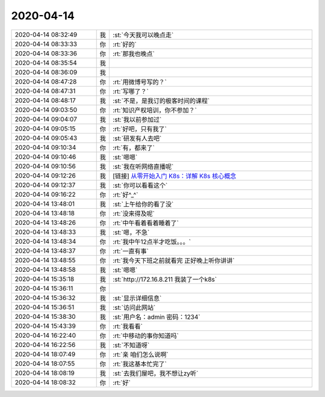 2020-04-14
-------------

.. list-table::
   :widths: 25, 1, 60

   * - 2020-04-14 08:32:49
     - 我
     - :st:`今天我可以晚点走`
   * - 2020-04-14 08:33:33
     - 你
     - :rt:`好的`
   * - 2020-04-14 08:33:36
     - 你
     - :rt:`那我也晚点`
   * - 2020-04-14 08:35:54
     - 我
     - .. image:: /images/349924.jpg
          :width: 100px
   * - 2020-04-14 08:36:09
     - 我
     - .. image:: /images/349925.jpg
          :width: 100px
   * - 2020-04-14 08:47:28
     - 你
     - :rt:`用微博号写的？`
   * - 2020-04-14 08:47:31
     - 你
     - :rt:`写哪了？`
   * - 2020-04-14 08:48:17
     - 我
     - :st:`不是，是我订的极客时间的课程`
   * - 2020-04-14 09:03:50
     - 你
     - :rt:`知识产权培训，你不参加？`
   * - 2020-04-14 09:04:07
     - 我
     - :st:`我以前参加过`
   * - 2020-04-14 09:05:15
     - 你
     - :rt:`好吧，只有我了`
   * - 2020-04-14 09:05:43
     - 我
     - :st:`研发有人去吧`
   * - 2020-04-14 09:10:34
     - 你
     - :rt:`有，都来了`
   * - 2020-04-14 09:10:46
     - 我
     - :st:`嗯嗯`
   * - 2020-04-14 09:10:56
     - 我
     - :st:`我在听网络直播呢`
   * - 2020-04-14 09:12:26
     - 我
     - [链接] `从零开始入门 K8s：详解 K8s 核心概念 <https://www.infoq.cn/article/KNMAVdo3jXs3qPKqTZBw?utm_source=wxshare>`_
   * - 2020-04-14 09:12:37
     - 我
     - :st:`你可以看看这个`
   * - 2020-04-14 09:16:22
     - 你
     - :rt:`好^_^`
   * - 2020-04-14 13:48:01
     - 我
     - :st:`上午给你的看了没`
   * - 2020-04-14 13:48:18
     - 你
     - :rt:`没来得及呢`
   * - 2020-04-14 13:48:26
     - 你
     - :rt:`中午看着看着睡着了`
   * - 2020-04-14 13:48:33
     - 我
     - :st:`嗯，不急`
   * - 2020-04-14 13:48:34
     - 你
     - :rt:`我中午12点半才吃饭。。。`
   * - 2020-04-14 13:48:37
     - 你
     - :rt:`一直有事`
   * - 2020-04-14 13:48:55
     - 你
     - :rt:`我今天下班之前就看完 正好晚上听你讲讲`
   * - 2020-04-14 13:48:58
     - 我
     - :st:`嗯嗯`
   * - 2020-04-14 15:35:18
     - 我
     - :st:`http://172.16.8.211
       我装了一个k8s`
   * - 2020-04-14 15:36:11
     - 你
     - .. image:: /images/349948.jpg
          :width: 100px
   * - 2020-04-14 15:36:32
     - 我
     - :st:`显示详细信息`
   * - 2020-04-14 15:36:51
     - 我
     - :st:`访问此网站`
   * - 2020-04-14 15:38:30
     - 我
     - :st:`用户名：admin
       密码：1234`
   * - 2020-04-14 15:43:39
     - 你
     - :rt:`我看看`
   * - 2020-04-14 16:22:40
     - 你
     - :rt:`中移动的事你知道吗`
   * - 2020-04-14 16:22:56
     - 我
     - :st:`不知道呀`
   * - 2020-04-14 18:07:49
     - 你
     - :rt:`亲 咱们怎么说啊`
   * - 2020-04-14 18:07:55
     - 你
     - :rt:`我这基本忙完了`
   * - 2020-04-14 18:08:19
     - 我
     - :st:`去我们屋吧，我不想让zy听`
   * - 2020-04-14 18:08:32
     - 你
     - :rt:`好`